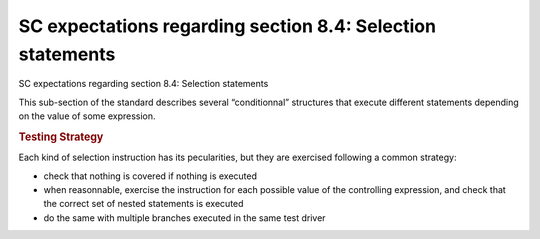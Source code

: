 SC expectations regarding section 8.4: Selection statements
============================================================

SC expectations regarding section 8.4: Selection statements

This sub-section of the standard describes several “conditionnal” structures
that execute different statements depending on the value of some expression.


.. qmlink:: SubsetIndexImporter

   *




.. rubric:: Testing Strategy



Each kind of selection instruction has its pecularities, but they are exercised
following a common strategy:

-   check that nothing is covered if nothing is executed
-   when reasonnable, exercise the instruction for each possible value of the
    controlling expression, and check that the correct set of nested statements
    is executed
-   do the same with multiple branches executed in the same test driver


.. qmlink:: TCIndexImporter

   *


